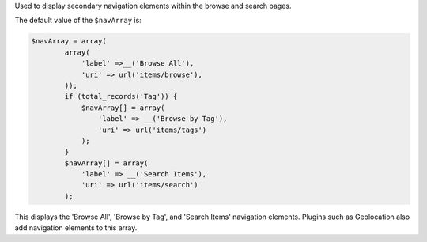 Used to display secondary navigation elements within the browse and search pages.

The default value of the ``$navArray`` is:

.. code-block:: php

    $navArray = array(
            array(
                'label' =>__('Browse All'),
                'uri' => url('items/browse'),
            ));
            if (total_records('Tag')) {
                $navArray[] = array(
                    'label' => __('Browse by Tag'),
                    'uri' => url('items/tags')
                );
            }
            $navArray[] = array(
                'label' => __('Search Items'),
                'uri' => url('items/search')
            );

This displays the 'Browse All', 'Browse by Tag', and 'Search Items' navigation elements. Plugins such as Geolocation also add navigation elements to this array.

